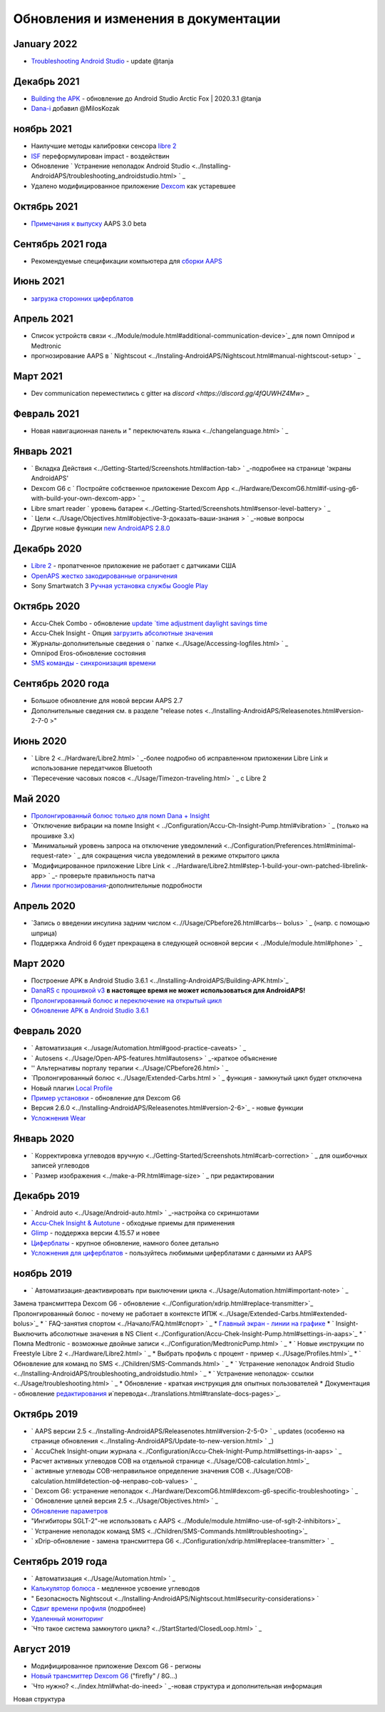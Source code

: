 Обновления и изменения в документации
**************************************************

January 2022
==================================================
* `Troubleshooting Android Studio <../Installing-AndroidAPS/troubleshooting_androidstudio.html>`_ - update @tanja

Декабрь 2021
==================================================
* `Building the APK <../Installing-AndroidAPS/Building-APK.html>`_ - обновление до Android Studio Arctic Fox | 2020.3.1 @tanja
* `Dana-i <../Configuration/DanaRS-Insulin-Pump.html>`_ добавил @MilosKozak

ноябрь 2021
==================================================
* Наилучшие методы калибровки сенсора `libre 2 <Hardware/Libre2.html#best-practices-for-calibrating-a-libre-2-sensor>`_
* `ISF <../Getting-Started/FAQ.html#impact>`_ переформулирован impact - воздействин
* Обновление ` Устранение неполадок Android Studio <../Installing-AndroidAPS/troubleshooting_androidstudio.html> ` _
* Удалено модифицированное приложение `Dexcom <../Hardware/DexcomG6.html>`_ как устаревшее

Октябрь 2021
==================================================
* `Примечания к выпуску <../Installing-AndroidAPS/Releasenotes.html>`_ AAPS 3.0 beta

Сентябрь 2021 года
==================================================
* Рекомендуемые спецификации компьютера для `сборки AAPS <../Installing-AndroidAPS/Building-APK.html#recommended-specification-of-computer-for-building-apk-file>`_

Июнь 2021
==================================================
* `загрузка сторонних циферблатов <../Configuration/Watchfaces.html>`_ 

Апрель 2021
==================================================
* Список устройств связи <../Module/module.html#additional-communication-device>`_ для помп Omnipod и Medtronic
* прогнозирование AAPS в ` Nightscout <../Instaling-AndroidAPS/Nightscout.html#manual-nightscout-setup> ` _

Март 2021
==================================================
* Dev communication переместились с gitter на `discord <https://discord.gg/4fQUWHZ4Mw>` _

Февраль 2021
==================================================
* Новая навигационная панель и " переключатель языка <../changelanguage.html> ` _

Январь 2021
==================================================
* ` Вкладка Действия <../Getting-Started/Screenshots.html#action-tab> ` _-подробнее на странице 'экраны AndroidAPS'
* Dexcom G6 с ` Постройте собственное приложение Dexcom App <../Hardware/DexcomG6.html#if-using-g6-with-build-your-own-dexcom-app> ` _
* Libre smart reader ` уровень батареи <../Getting-Started/Screenshots.html#sensor-level-battery> ` _
* ` Цели <../Usage/Objectives.html#objective-3-доказать-ваши-знания > ` _-новые вопросы
* Другие новые функции `new AndroidAPS 2.8.0 <../Installing-AndroidAPS/Releasenotes.html#version-2-8-0>`_

Декабрь 2020
==================================================
* `Libre 2 <../Hardware/Libre2.html>`_ - пропатченное приложение не работает с датчиками США
* `OpenAPS жестко закодированные ограничения <../Usage/Open-APS-features.html#overview-of-hard-coded-limits>`_
* Sony Smartwatch 3 `Ручная установка службы Google Play <../Usage/SonySW3.html>`_

Октябрь 2020
==================================================
* Accu-Chek Combo - обновление `update `time adjustment daylight savings time <../Usage/Timezone-traveling.html#time-adjustment-daylight-savings-time-dst>`_
* Accu-Chek Insight - Опция `загрузить абсолютные значения <../Configuration/Accu-Chek-Insight-Pump.html#settings-in-aaps>`_
* Журналы-дополнительные сведения о ` папке <../Usage/Accessing-logfiles.html> ` _
* Omnipod Eros-обновление состояния
* `SMS команды - синхронизация времени <../Children/SMS-Commands.html>`_

Сентябрь 2020 года
==================================================
* Большое обновление для новой версии AAPS 2.7
* Дополнительные сведения см. в разделе "release notes <../Installing-AndroidAPS/Releasenotes.html#version-2-7-0 >"

Июнь 2020
==================================================
* ` Libre 2 <../Hardware/Libre2.html> ` _-более подробно об исправленном приложении Libre Link и использование передатчиков Bluetooth
* `Пересечение часовых поясов <../Usage/Timezon-traveling.html> ` _ с Libre 2

Май 2020
==================================================
* `Пролонгированный болюс только для помп Dana + Insight <../Usage/Extended-Carbs.html#extended-bolus-and-switch-to-open-loop-dana-and-insight-pump-only>`_
* `Отключение вибрации на помпе Insight < ../Configuration/Accu-Ch-Insight-Pump.html#vibration> ` _ (только на прошивке 3.x)
* `Минимальный уровень запроса на отключение уведомлений <../Configuration/Preferences.html#minimal-request-rate> ` _ для сокращения числа уведомлений в режиме открытого цикла
* `Модифицированное приложение Libre Link < ../Hardware/Libre2.html#step-1-build-your-own-patched-librelink-app> ` _- проверьте правильность патча
* `Линии прогнозирования <../Getting-Started/Screenshots.html#section-e>`_-дополнительные подробности

Апрель 2020
==================================================
* `Запись о введении инсулина задним числом <..//Usage/CPbefore26.html#carbs-- bolus> ` _ (напр. с помощью шприца)
* Поддержка Android 6 будет прекращена в следующей основной версии < ../Module/module.html#phone> ` _

Март 2020
==================================================
* Построение APK в Android Studio 3.6.1 <../Installing-AndroidAPS/Building-APK.html>`_
* `DanaRS с прошивкой v3 <../Configuration/DanaRS-Insulin-Pump.html>`_ **в настоящее время не может использоваться для AndroidAPS!**
* `Пролонгированный болюс и переключение на открытый цикл <../Usage/Extended-Carbs.html#extended-bolus-and-switch-to-open-loop-dana-and-insight-pump-only>`_
* `Обновление APK в Android Studio 3.6.1 <../Installing-AndroidAPS/Update-to-new-version.html>`_

Февраль 2020
==================================================
* ` Автоматизация <../usage/Automation.html#good-practice-caveats> ` _
* ` Autosens <../Usage/Open-APS-features.html#autosens> ` _-краткое объяснение
* '' Альтернативы порталу терапии <../Usage/CPbefore26.html> ` _
* `Пролонгированный болюс <../Usage/Extended-Carbs.html > ` _ функция - замкнутый цикл будет отключена
* Новый плагин `Local Profile <../Configuration/Config-Builder.html#local-profile-recommended>`_
* `Пример установки <../Getting-Started/Sample-Setup.html>`_ - обновление для Dexcom G6
* Версия 2.6.0 <../Installing-AndroidAPS/Releasenotes.html#version-2-6>`_ - новые функции
* `Усложнения Wear <../Configuration/watchfaces.html>`_

Январь 2020
==================================================
* ` Корректировка углеводов вручную <../Getting-Started/Screenshots.html#carb-correction> ` _ для ошибочных записей углеводов
* ` Размер изображения <../make-a-PR.html#image-size> ` _ при редактировании

Декабрь 2019
==================================================
* ` Android auto <../Usage/Android-auto.html> ` _-настройка со скриншотами
* `Accu-Chek Insight & Autotune <../Configuration/Accu-Chek-Insight-Pump.html#settings-in-aaps>`_ - обходные приемы для применения
* `Glimp <../Configuration/Config-Builder.html#bg-source>`_ - поддержка версии 4.15.57 и новее
* `Циферблаты <../Configuration/Watchfaces.html>`_ - крупное обновление, намного более детально
* `Усложнения для циферблатов <../Configuration/Watchfaces.html#complications>`_ - пользуйтесь любимыми циферблатами с данными из AAPS

ноябрь 2019
==================================================
* ` Автоматизация-деактивировать при выключении цикла <../Usage/Automation.html#important-note> ` _
Замена трансмиттера Dexcom G6 - обновление <../Configuration/xdrip.html#replace-transmitter>`_
Пролонгированный болюс - почему не работает в контексте ИПЖ <../Usage/Extended-Carbs.html#extended-bolus>`_
* ` FAQ-занятия спортом <../Начало/FAQ.html#спорт> ` _
* `Главный экран - линии на графике <../Getting-Started/Screenshots.html#section-e>`_
* ` Insight-Выключить абсолютные значения в NS Client <../Configuration/Accu-Chek-Insight-Pump.html#settings-in-aaps>`_
* ` Помпа Medtronic - возможные двойные записи <../Configuration/MedtronicPump.html> ` _
* ` Новые инструкции по Freestyle Libre 2 <../Hardware/Libre2.html> ` _
* Выбрать профиль с процент - пример <../Usage/Profiles.html>`_
* ` Обновление для команд по SMS <../Children/SMS-Commands.html> ` _
* ` Устранение неполадок Android Studio <../Installing-AndroidAPS/troubleshooting_androidstudio.html> ` _
* ` Устранение неполадок- ссылки <../Usage/troubleshooting.html> ` _
* Обновление - краткая инструкция для опытных пользователей
* Документация - обновление `редактирования <../make-a-PR.md#code-syntax>`_ и`перевода<../translations.html#translate-docs-pages>`_.

Октябрь 2019
==================================================
* ` AAPS версии 2.5 <../Installing-AndroidAPS/Releasenotes.html#version-2-5-0> ` _ updates (особенно на странице обновления <../Instaling-AndroidAPS/Update-to-new-version.html> ` _)
* ` AccuChek Insight-опции журнала <../Configuration/Accu-Chek-Inight-Pump.html#settings-in-aaps> ` _
* Расчет активных углеводов COB на отдельной странице <../Usage/COB-calculation.html>`_
* ` активные углеводы COB-неправильное определение значения COB <../Usage/COB-calculation.html#detection-оф-неправо-cob-values> ` _
* ` Dexcom G6: устранение неполадок <../Hardware/DexcomG6.html#dexcom-g6-specific-troubleshooting> ` _
* ` Обновление целей версия 2.5 <../Usage/Objectives.html> ` _
* `Обновление параметров <../Configuration/Preferences.html>`_
* "Ингибиторы SGLT-2"-не использовать с AAPS <../Module/module.html#no-use-of-sglt-2-inhibitors>`_
* ` Устранение неполадок команд SMS <../Children/SMS-Commands.html#troubleshooting>`_
* ` xDrip-обновление - замена трансмиттера G6 <../Configuration/xdrip.html#replacee-transmitter> ` _

Сентябрь 2019 года
==================================================
* ` Автоматизация <../Usage/Automation.html> ` _
* `Калькулятор болюса <../Getting-Started/Screenshots.html#slow-carb-absorption>`_ - медленное усвоение углеводов
* " Безопасность Nightscout <../Installing-AndroidAPS/Nightscout.html#security-considerations> `
* `Сдвиг времени профиля <../Usage/Profiles.html#timeshift>`_ (подробнее)
* `Удаленный мониторинг <../Children/Children.html>`_
* `Что такое система замкнутого цикла? <../StartStarted/ClosedLoop.html> ` _

Август 2019
==================================================
* Модифицированное приложение Dexcom G6 - регионы
* `Новый трансмиттер Dexcom G6 <../Configuration/xdrip.html#connect-g6-transmitter-for-the-first-time>`_ ("firefly" / 8G...)
* `Что нужно? <../index.html#what-do-ineed> ` _-новая структура и дополнительная информация
Новая структура
